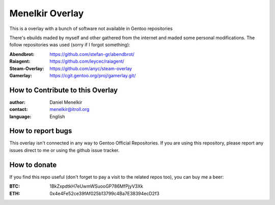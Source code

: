 Menelkir Overlay
================

This is a overlay with a bunch of software not available in Gentoo repositories

There's ebuilds maded by myself and other gathered from the internet and maded
some personal modifications. The follow repositories was used (sorry if I forgot something):

:Abendbrot: https://github.com/stefan-gr/abendbrot/ 
:Raiagent: https://github.com/leycec/raiagent/
:Steam-Overlay: https://github.com/anyc/steam-overlay
:Gamerlay: https://cgit.gentoo.org/proj/gamerlay.git/

=================================
How to Contribute to this Overlay
=================================

:author: Daniel Menelkir
:contact: menelkir@itroll.org
:language: English

==================
How to report bugs
==================

This overlay isn't connected in any way to Gentoo Official Repositories.
If you are using this repository, please report any issues direct to me or
using the github issue tracker.

=============
How to donate
=============

If you find this repo useful (don't forget to pay a visit to the related
repos too), you can buy me a beer:

:BTC: 1BkZxpdtkH7eUwmWSuooGP786MfPjyV3Xk
:ETH: 0x4e4Fe52ce39fAf025b13799c4Ba7E38394ecD2f3
